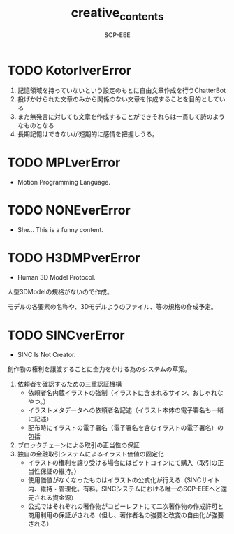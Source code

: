 #+TITLE: creative_contents
#+AUTHOR: SCP-EEE

* TODO ‪KotorIverError‬
  1. 記憶領域を持っていないという設定のもとに自由文章作成を行うChatterBot‬
  2. 投げかけられた文章のみから関係のない文章を作成することを目的としている‬
  3. また無発言に対しても文章を作成することができそれらは一貫して詩のようなものとなる‬
  4. 長期記憶はできないが短期的に感情を把握しうる。‬

* TODO MPLverError
- Motion Programming Language.

* TODO NONEverError
- She... This is a funny content.

* TODO H3DMPverError
- Human 3D Model Protocol.



   人型3DModelの規格がないので作成。


   モデルの各要素の名称や、3Dモデルようのファイル、等の規格の作成予定。


* TODO SINCverError
- SINC Is Not Creator.
   
   
   創作物の権利を譲渡することに全力をかける為のシステムの草案。
   
   
   1. 依頼者を確認するための三重認証機構
      - 依頼者名内蔵イラストの強制（イラストに含まれるサイン、おしゃれなやつ。）
      - イラストメタデータへの依頼者名記述（イラスト本体の電子署名も一緒に記述）
      - 配布時にイラストの電子署名（電子署名を含むイラストの電子署名）の包括
   2. ブロックチェーンによる取引の正当性の保証
   3. 独自の金融取引システムによるイラスト価値の固定化
      - イラストの権利を譲り受ける場合にはビットコインにて購入（取引の正当性保証の維持。）
      - 使用価値がなくなったものはイラストの公式化が行える（SINCサイト内、維持・管理化。有料。SINCシステムにおける唯一のSCP-EEEへと還元される資金源）
      - 公式ではそれぞれの著作物がコピーレフトにて二次著作物の作成許可と商用利用の保証がされる（但し、著作者名の強要と改変の自由化が強要される）
